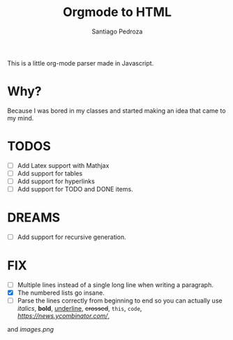 #+title: Orgmode to HTML
#+author: Santiago Pedroza

This is a little org-mode parser made in Javascript.
* Why?
Because I was bored in my classes and started making an idea that came to my mind. 

* TODOS

- [ ] Add Latex support with Mathjax
- [ ] Add support for tables
- [ ] Add support for hyperlinks
- [ ] Add support for TODO and DONE items.
* DREAMS
- [ ] Add support for recursive generation.

* FIX
- [ ] Multiple lines instead of a single long line when writing a paragraph.
- [X] The numbered lists go insane.
- [ ] Parse the lines correctly from beginning to end so you can actually use /italics/, *bold*, _underline_, +crossed+, ~this~, =code=, [[hyperlinks][https://news.ycombinator.com/]],
and [[images.png]]